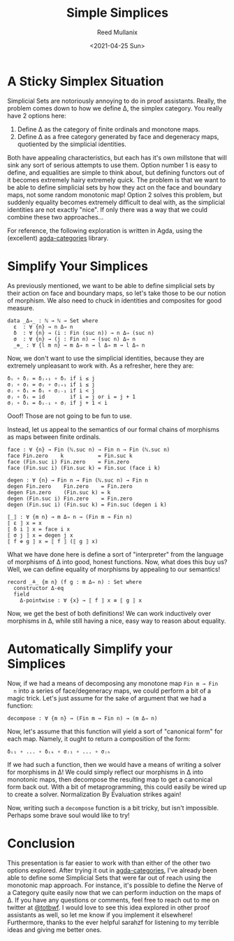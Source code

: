 #+TITLE: Simple Simplices
#+AUTHOR: Reed Mullanix
#+DATE: <2021-04-25 Sun>

* A Sticky Simplex Situation
  Simplicial Sets are notoriously annoying to do in proof
  assistants. Really, the problem comes down to how we define Δ,
  the simplex category. You really have 2 options here:
  1. Define Δ as the category of finite ordinals and monotone maps.
  2. Define Δ as a free category generated by face and degeneracy maps, quotiented
     by the simplicial identities.

  Both have appealing characteristics, but each has it's own millstone
  that will sink any sort of serious attempts to use them. Option
  number 1 is easy to define, and equalities are simple to think
  about, but defining functors out of it becomes extremely hairy
  extremely quick. The problem is that we want to be able to define
  simplicial sets by how they act on the face and boundary maps, not
  some random monotonic map! Option 2 solves this problem, but
  suddenly equality becomes extremely difficult to deal with, as the
  simplicial identities are not exactly "nice". If only there was a
  way that we could combine these two approaches...

  For reference, the following exploration is written in Agda, using
  the (excellent) [[https://github.com/agda/agda-categories/][agda-categories]] library.
* Simplify Your Simplices
  As previously mentioned, we want to be able to define simplicial
  sets by their action on face and boundary maps, so let's take those
  to be our notion of morphism. We also need to chuck in identities
  and composites for good measure.
  #+BEGIN_SRC agda2
    data _Δ⇒_ : ℕ → ℕ → Set where
      ε  : ∀ {n} → n Δ⇒ n
      δ  : ∀ {n} → (i : Fin (suc n)) → n Δ⇒ (suc n)
      σ  : ∀ {n} → (j : Fin n) → (suc n) Δ⇒ n
      _⊚_ : ∀ {l m n} → m Δ⇒ n → l Δ⇒ m → l Δ⇒ n
  #+END_SRC

  Now, we don't want to use the simplicial identities, because they
  are extremely unpleasant to work with. As a refresher, here they are:
  #+BEGIN_EXAMPLE
    δᵢ ∘ δⱼ = δⱼ₊₁ ∘ δᵢ if i ≤ j
    σⱼ ∘ σᵢ = σᵢ ∘ σⱼ₊₁ if i ≤ j
    σⱼ ∘ δᵢ = δᵢ ∘ σⱼ₋₁ if i < j
    σⱼ ∘ δᵢ = id        if i = j or i = j + 1
    σⱼ ∘ δᵢ = δᵢ₋₁ ∘ σⱼ if j + 1 < i
  #+END_EXAMPLE
  Ooof! Those are not going to be fun to use.

  Instead, let us appeal to the semantics of our formal chains of
  morphisms as maps between finite ordinals.
  #+BEGIN_SRC agda2
    face : ∀ {n} → Fin (ℕ.suc n) → Fin n → Fin (ℕ.suc n)
    face Fin.zero    k           = Fin.suc k
    face (Fin.suc i) Fin.zero    = Fin.zero
    face (Fin.suc i) (Fin.suc k) = Fin.suc (face i k)

    degen : ∀ {n} → Fin n → Fin (ℕ.suc n) → Fin n
    degen Fin.zero    Fin.zero    = Fin.zero
    degen Fin.zero    (Fin.suc k) = k
    degen (Fin.suc i) Fin.zero    = Fin.zero
    degen (Fin.suc i) (Fin.suc k) = Fin.suc (degen i k)

    ⟦_⟧ : ∀ {m n} → m Δ⇒ n → (Fin m → Fin n)
    ⟦ ε ⟧ x = x
    ⟦ δ i ⟧ x = face i x
    ⟦ σ j ⟧ x = degen j x
    ⟦ f ⊚ g ⟧ x = ⟦ f ⟧ (⟦ g ⟧ x)
  #+END_SRC

  What we have done here is define a sort of "interpreter" from the
  language of morphisms of Δ into good, honest functions. Now, what
  does this buy us? Well, we can define equality of morphisms by
  appealing to our semantics!
  #+BEGIN_SRC agda2
    record _≗_ {m n} (f g : m Δ⇒ n) : Set where
      constructor Δ-eq
      field
        Δ-pointwise : ∀ {x} → ⟦ f ⟧ x ≡ ⟦ g ⟧ x
  #+END_SRC
  Now, we get the best of both definitions! We can work inductively
  over morphisms in Δ, while still having a nice, easy way to reason
  about equality.
* Automatically Simplify your Simplices
  Now, if we had a means of decomposing any monotone map ~Fin m → Fin
  n~ into a series of face/degeneracy maps, we could perform a bit of
  a magic trick. Let's just assume for the sake of argument that we
  had a function:
  #+BEGIN_SRC agda2
    decompose : ∀ {m n} → (Fin m → Fin n) → (m Δ⇒ n)
  #+END_SRC
  Now, let's assume that this function will yield a sort of "canonical
  form" for each map. Namely, it ought to return a composition of the form:
  #+BEGIN_EXAMPLE
    δᵢ₁ ∘ ... ∘ δᵢₖ ∘ σⱼ₁ ∘ ... ∘ σⱼₕ
  #+END_EXAMPLE
  If we had such a function, then we would have a means of writing a
  solver for morphisms in Δ! We could simply reflect our morphisms in
  Δ into monotonic maps, then decompose the resulting map to get a
  canonical form back out. With a bit of metaprogramming, this could
  easily be wired up to create a solver. Normalization By Evaluation
  strikes again!

  Now, writing such a ~decompose~ function is a bit tricky, but isn't
  impossible. Perhaps some brave soul would like to try!
* Conclusion
  This presentation is far easier to work with than either of the
  other two options explored. After trying it out in [[https://github.com/agda/agda-categories/][agda-categories]],
  I've already been able to define some Simplicial Sets that were far
  out of reach using the monotonic map approach. For instance, it's
  possible to define the Nerve of a Category quite easily now that we
  can perform induction on the maps of Δ. If you have any questions or
  comments, feel free to reach out to me on twitter at [[https://twitter.com/totbwf][@totbwf]]. I
  would love to see this idea explored in other proof assistants as
  well, so let me know if you implement it elsewhere! Furthermore,
  thanks to the ever helpful sarahzf for listening to my terrible
  ideas and giving me better ones.
